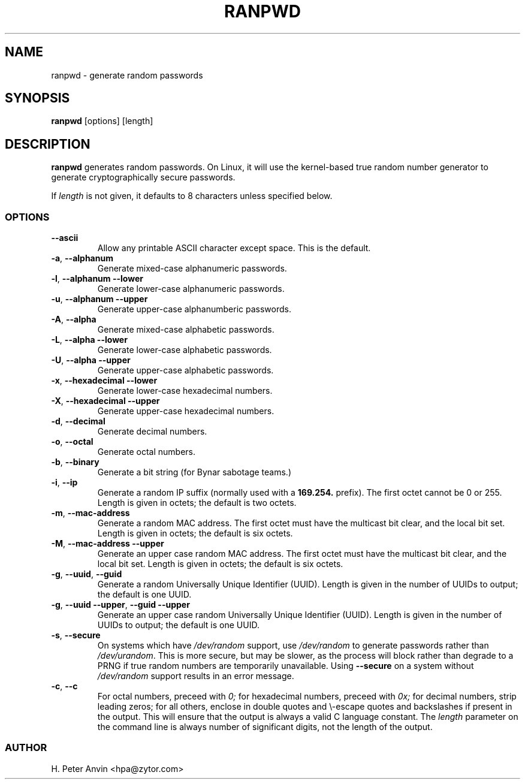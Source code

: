 .\" -----------------------------------------------------------------------
.\"   
.\"   Copyright 1994-2008 H. Peter Anvin - All Rights Reserved
.\"
.\"   This program is free software; you can redistribute it and/or modify
.\"   it under the terms of the GNU General Public License as published by
.\"   the Free Software Foundation, Inc., 51 Franklin St, Fifth Floor,
.\"   Boston MA 02110-1301, USA; either version 2 of the License, or
.\"   (at your option) any later version; incorporated herein by reference.
.\"
.\" -----------------------------------------------------------------------
.TH RANPWD 1 "28 June 2008" "H. Peter Anvin"
.SH NAME
ranpwd \- generate random passwords
.SH SYNOPSIS
.B ranpwd
[options] [length]
.SH DESCRIPTION
.B ranpwd
generates random passwords.  On Linux, it will use the kernel-based
true random number generator to generate cryptographically secure
passwords.
.PP
If
.I length
is not given, it defaults to 8 characters unless specified below.
.SS OPTIONS
.TP
\fB\-\-ascii\fR
Allow any printable ASCII character except space.  This is the default.
.TP
\fB\-a\fR, \fB\-\-alphanum\fR
Generate mixed-case alphanumeric passwords.
.TP
\fB\-l\fR, \fB\-\-alphanum \-\-lower\fR
Generate lower-case alphanumeric passwords.
.TP
\fB\-u\fR, \fB\-\-alphanum \-\-upper\fR
Generate upper-case alphanumberic passwords.
.TP
\fB\-A\fR, \fB\-\-alpha\fR
Generate mixed-case alphabetic passwords.
.TP
\fB\-L\fR, \fB\-\-alpha \-\-lower\fR
Generate lower-case alphabetic passwords.
.TP
\fB\-U\fR, \fB\-\-alpha \-\-upper\fR
Generate upper-case alphabetic passwords.
.TP
\fB\-x\fR, \fB\-\-hexadecimal \-\-lower\fR
Generate lower-case hexadecimal numbers.
.TP
\fB\-X\fR, \fB\-\-hexadecimal \-\-upper\fR
Generate upper-case hexadecimal numbers.
.TP
\fB\-d\fR, \fB\-\-decimal\fR
Generate decimal numbers.
.TP
\fB\-o\fR, \fB\-\-octal\fR
Generate octal numbers.
.TP
\fB\-b\fR, \fB\-\-binary\fR
Generate a bit string (for Bynar sabotage teams.)
.TP
\fB\-i\fR, \fB\-\-ip\fR
Generate a random IP suffix (normally used with a
.B 169.254.
prefix).  The first octet cannot be 0 or 255.  Length is given in
octets; the default is two octets.
.TP
\fB\-m\fR, \fB\-\-mac-address\fR
Generate a random MAC address.  The first octet must have the
multicast bit clear, and the local bit set.  Length is given in
octets; the default is six octets.
.TP
\fB\-M\fR, \fB\-\-mac-address \-\-upper\fR
Generate an upper case random MAC address.  The first octet must have the
multicast bit clear, and the local bit set.  Length is given in
octets; the default is six octets.
.TP
\fB\-g\fR, \fB\-\-uuid\fR, \fB\-\-guid\fR
Generate a random Universally Unique Identifier (UUID).  Length is
given in the number of UUIDs to output; the default is one UUID.
.TP
\fB\-g\fR, \fB\-\-uuid \-\-upper\fR, \fB\-\-guid \-\-upper\fR
Generate an upper case random Universally Unique Identifier (UUID).
Length is given in the number of UUIDs to output; the default is one
UUID.
.TP
\fB\-s\fR, \fB\-\-secure\fR
On systems which have
.I /dev/random
support, use
.I /dev/random
to generate passwords rather than
.IR /dev/urandom .
This is more secure, but may be slower, as the process will block
rather than degrade to a PRNG if true random numbers are temporarily
unavailable.  Using
.B \-\-secure
on a system without
.I /dev/random
support results in an error message.
.TP
\fB\-c\fR, \fB\-\-c\fR
For octal numbers, preceed with
.I 0;
for hexadecimal numbers, preceed with
.I 0x;
for decimal numbers, strip leading zeros; for all others, enclose in
double quotes and \\-escape quotes and backslashes if present in the
output.  This will ensure that the output is always a valid C language
constant.  The
.I length
parameter on the command line is always number of significant digits,
not the length of the output.
.SS AUTHOR
H. Peter Anvin <hpa@zytor.com>
